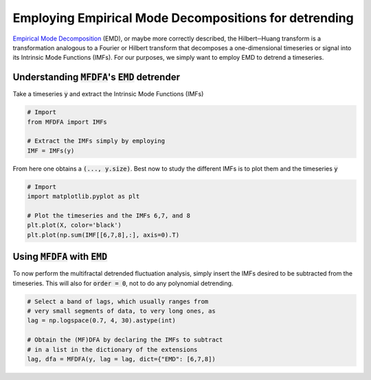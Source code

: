 Employing Empirical Mode Decompositions for detrending
------------------------------------------------------

`Empirical Mode Decomposition <https://en.wikipedia.org/wiki/Hilbert%E2%80%93Huang_transform>`_ (EMD), or maybe more correctly described, the Hilbert─Huang transform is a transformation analogous to a Fourier or Hilbert transform that decomposes a one-dimensional timeseries or signal into its Intrinsic Mode Functions (IMFs).
For our purposes, we simply want to employ EMD to detrend a timeseries.

Understanding :code:`MFDFA`'s :code:`EMD` detrender
^^^^^^^^^^^^^^^^^^^^^^^^^^^^^^^^^^^^^^^^^^^^^^^^^^^

Take a timeseries :code:`y` and extract the Intrinsic Mode Functions (IMFs)

.. code:: python

   # Import
   from MFDFA import IMFs

   # Extract the IMFs simply by employing
   IMF = IMFs(y)

From here one obtains a :code:`(..., y.size)`. Best now to study the different IMFs is to plot them and the timeseries :code:`y`

.. code:: python

   # Import
   import matplotlib.pyplot as plt

   # Plot the timeseries and the IMFs 6,7, and 8
   plt.plot(X, color='black')
   plt.plot(np.sum(IMF[[6,7,8],:], axis=0).T)

Using :code:`MFDFA` with :code:`EMD`
^^^^^^^^^^^^^^^^^^^^^^^^^^^^^^^^^^^^
To now perform the multifractal detrended fluctuation analysis, simply insert the IMFs desired to be subtracted from the timeseries. This will also for :code:`order = 0`, not to do any polynomial detrending.

.. code:: python

   # Select a band of lags, which usually ranges from
   # very small segments of data, to very long ones, as
   lag = np.logspace(0.7, 4, 30).astype(int)

   # Obtain the (MF)DFA by declaring the IMFs to subtract
   # in a list in the dictionary of the extensions
   lag, dfa = MFDFA(y, lag = lag, dict={"EMD": [6,7,8])
